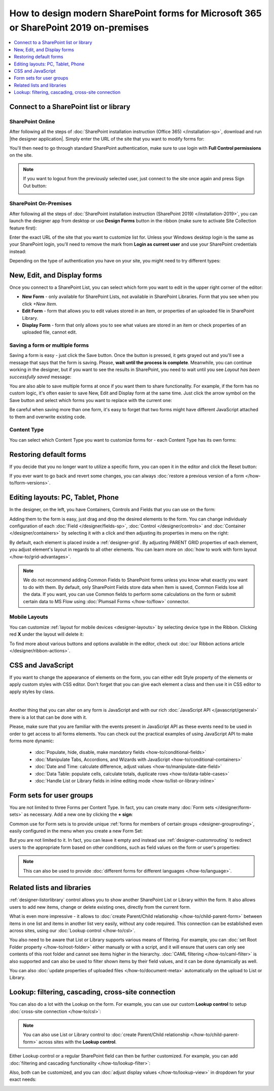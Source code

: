 .. title:: How to design modern SharePoint forms for Microsoft 365 or SharePoint 2019 on-premises

.. meta::
   :description: Learn all you need: how to launch SharePoint forms builder, how to customize SharePoint forms, how to create multiple forms for different users and groups, how to connect lists from different SharePoint sites

How to design modern SharePoint forms for Microsoft 365 or SharePoint 2019 on-premises
===============================================================================================================

.. contents::
 :local:
 :depth: 1

Connect to a SharePoint list or library
**************************************************

SharePoint Online
---------------------------------------------------
After following all the steps of :doc:`SharePoint installation instruction (Office 365) </installation-sp>`, download and run |the designer application|.
Simply enter the URL of the site that you want to modify forms for:

|pic1|

.. |pic1| image:: /images/startSP/startSP-sign-in.png
   :alt: Sign In SharePoint Online

.. |the designer application| raw:: html

   <a href="https://account.plumsail.com/forms/intro" target="_blank">the designer application</a>

You'll then need to go through standard SharePoint authentication, make sure to use login with **Full Control permissions** on the site.

.. note::   If you want to logout from the previously selected user, just connect to the site once again and press Sign Out button:

            |sign-out|

            .. |sign-out| image:: /images/startSP/startSP-sign-out.png
               :alt: Sign out button


SharePoint On-Premises
---------------------------------------------------
After following all the steps of :doc:`SharePoint installation instruction (SharePoint 2019) </installation-2019>`, you can launch the designer app from desktop or use **Design Forms** button in the ribbon (make sure to activate Site Collection feature first):

|ribbonButton|

.. |ribbonButton| image:: /images/startSP/runFormsFromRibbon.png
   :alt: Run Forms from Ribbon

Enter the exact URL of the site that you want to customize list for. Unless your Windows desktop login is the same as your SharePoint login, you'll need to
remove the mark from **Login as current user** and use your SharePoint credentials instead:

|login2019|

.. |login2019| image:: /images/startSP/loginNotCurrent.png
   :alt: Sign In not as Windows user

Depending on the type of authentication you have on your site, you might need to try different types:

|authentication|

.. |authentication| image:: /images/startSP/authentication.png
   :alt: Select authentication

New, Edit, and Display forms
**************************************************
Once you connect to a SharePoint List, you can select which form you want to edit in the upper right corner of the editor:

|pic2|

.. |pic2| image:: /images/startSP/currentForm.png
   :alt: Select Form - New, Edit and Display

- **New Form** - only available for SharePoint Lists, not available in SharePoint Libraries. Form that you see when you click *+New Item*.
- **Edit Form** - form that allows you to edit values stored in an item, or properties of an uploaded file in SharePoint Library.
- **Display Form** - form that only allows you to see what values are stored in an item or check properties of an uploaded file, cannot edit.


Saving a form or multiple forms
-------------------------------------------------
Saving a form is easy - just click the Save button. Once the button is pressed, it gets grayed out and you'll see a message that says that the form is saving.
Please, **wait until the process is complete**. Meanwhile, you can continue working in the designer, but if you want to see the results in SharePoint, 
you need to wait until you see *Layout has been successfully saved* message:

|pic5|

.. |pic5| image:: /images/startSP/startSP-saving.gif
   :alt: Saving a form

You are also able to save multiple forms at once if you want them to share functionality. For example, if the form has no custom logic, 
it's often easier to save New, Edit and Display form at the same time. Just click the arrow symbol on the Save button and select which forms you want to
replace with the current one:

|pic7|

.. |pic7| image:: /images/startSP/startSP-saving-all.png
   :alt: Save multiple forms
   
Be careful when saving more than one form, it's easy to forget that two forms might have different JavaScript attached to them and overwrite existing code.

Content Type
-------------------------------------------------

You can select which Content Type you want to customize forms for - each Content Type has its own forms:

|content-type|

.. |content-type| image:: /images/startSP/startSP-ContentType.png
   :alt: Select Content Type


Restoring default forms
********************************************************
If you decide that you no longer want to utilize a specific form, you can open it in the editor and click the Reset button:

|reset|

.. |reset| image:: /images/startSP/startSP-reset.png
   :alt: Reset the form

If you ever want to go back and revert some changes, you can always :doc:`restore a previous version of a form </how-to/form-versions>`.

Editing layouts: PC, Tablet, Phone
**************************************************
In the designer, on the left, you have Containers, Controls and Fields that you can use on the form:

|pic3|

.. |pic3| image:: /images/startSP/elements.png
   :alt: Containers, Controls and Fields

Adding them to the form is easy, just drag and drop the desired elements to the form. You can change individualy configuration of each :doc:`Field </designer/fields-sp>`, 
:doc:`Control </designer/controls>` and :doc:`Container </designer/containers>` by selecting it with a click and then adjusting its properties in menu on the right:

|pic4|

.. |pic4| image:: /images/startSP/startSP-designer-properties.gif
   :alt: Field's Properties

By default, each element is placed inside a :ref:`designer-grid`. By adjusting PARENT GRID properties of each element, 
you adjust element's layout in regards to all other elements. You can learn more on :doc:`how to work with form layout </how-to/grid-advantages>`.

.. |Bootstrap Grid| raw:: html

   <a href="https://getbootstrap.com/docs/4.0/layout/grid/" target="_blank">Bootstrap Grid</a>

.. note::   We do not recommend adding Common Fields to SharePoint forms unless you know what exactly you want to do with them. By default, only SharePoint Fields
            store data when Item is saved, Common Fields lose all the data. If you want, you can use Common fields to perform some calculations on the form or 
            submit certain data to MS Flow using :doc:`Plumsail Forms </how-to/flow>` connector.

Mobile Layouts
-------------------------------------------------
You can customize :ref:`layout for mobile devices <designer-layouts>` by selecting device type in the Ribbon. Clicking red **X** under the layout will delete it:

|mobile|

.. |mobile| image:: /images/startSP/startSP-layouts.png
   :alt: Layouts icons

To find more about various buttons and options available in the editor, check out :doc:`our Ribbon actions article </designer/ribbon-actions>`.

CSS and JavaScript
**************************************************
If you want to change the appearance of elements on the form, you can either edit Style property of the elements or apply custom styles with CSS editor.
Don't forget that you can give each element a class and then use it in CSS editor to apply styles by class.

|editors|

.. |editors| image:: /images/startSP/startSP-editors.png
   :alt: JavaScript and CSS editors

|

Another thing that you can alter on any form is JavaScript and with our rich :doc:`JavaScript API </javascript/general>` there is a lot that can be done with it.

Please, make sure that you are familiar with the events present in JavaScript API as these events need to be used in order to get access to all forms elements.
You can check out the practical examples of using JavaScript API to make forms more dynamic:

   - :doc:`Populate, hide, disable, make mandatory fields <how-to/conditional-fields>`
   - :doc:`Manipulate Tabs, Accordions, and Wizards with JavaScript <how-to/conditional-containers>` 
   - :doc:`Date and Time: calculate difference, adjust values <how-to/manipulate-date-field>`
   - :doc:`Data Table: populate cells, calculate totals, duplicate rows <how-to/data-table-cases>`
   - :doc:`Handle List or Library fields in inline editing mode <how-to/list-or-library-inline>`

Form sets for user groups
**************************************************
You are not limited to three Forms per Content Type. In fact, you can create many :doc:`Form sets </designer/form-sets>` as necessary.
Add a new one by clicking the **+ sign**:

|pic9|

.. |pic9| image:: /images/startSP/addFormSet.png
   :alt: Add a Form Set

Common use for Form sets is to provide unique :ref:`forms for members of certain groups <designer-grouprouting>`, easily configured in the menu when you create a new Form Set:

|pic10|

.. |pic10| image:: /images/startSP/azureADGroups.png
   :alt: Form sets Group Configuration

But you are not limited to it. In fact, you can leave it empty and instead use :ref:`designer-customrouting` to redirect users to the appropriate form based on other conditions,
such as field values on the form or user's properties:

|pic11|

.. |pic11| image:: /images/startSP/startSP-designSP-routing.png
   :alt: Form Routing button

.. note::   This can also be used to provide :doc:`different forms for different languages </how-to/language>`.

Related lists and libraries
**************************************************
:ref:`designer-listorlibrary` control allows you to show another SharePoint List or Library within the form. 
It also allows users to add new items, change or delete existing ones, directly from the current form.

|pic12|

.. |pic12| image:: /images/how-to/child-parent-form/result.png
   :alt: Parent Form with Children

What is even more impressive - it allows to :doc:`create Parent/Child relationship </how-to/child-parent-form>` between items in one list and items in another list very easily, 
without any code required. This connection can be established even across sites, using our :doc:`Lookup control </how-to/csl>`.

You also need to be aware that List or Library supports various means of filtering. For example, you can :doc:`set Root Folder property </how-to/root-folder>` 
either manually or with a script, and it will ensure that users can only see contents of this root folder and cannot see items higher in the hierarchy. 
:doc:`CAML filtering </how-to/caml-filter>` is also supported and can also be used to filter shown items by their field values, and it can be done dynamically as well.

You can also :doc:`update properties of uploaded files </how-to/document-meta>` automatically on the upload to List or Library.

Lookup: filtering, cascading, cross-site connection
**********************************************************************
You can also do a lot with the Lookup on the form. For example, you can use our custom **Lookup control** to setup :doc:`cross-site connection </how-to/csl>`:

|lookup-control|

.. |lookup-control| image:: /images/startSP/startSP-designSP-LookupControl.png
   :alt: Lookup control

.. note:: You can also use List or Library control to :doc:`create Parent/Child relationship </how-to/child-parent-form>` across sites with the **Lookup control**.

Either Lookup control or a regular SharePoint field can then be further customized. For example, you can add :doc:`filtering and cascading functionality </how-to/lookup-filter>`:

|lookup-filter|

.. |lookup-filter| image:: /images/how-to/lookup-filter/how-to-lookup-filter-depends-on-person.png
   :alt: Lookup filter

Also, both can be customized, and you can :doc:`adjust display values </how-to/lookup-view>` in dropdown for your exact needs:

|lookup-view|

.. |lookup-view| image:: /images/how-to/lookup-view/example.png
   :alt: Lookup view customized